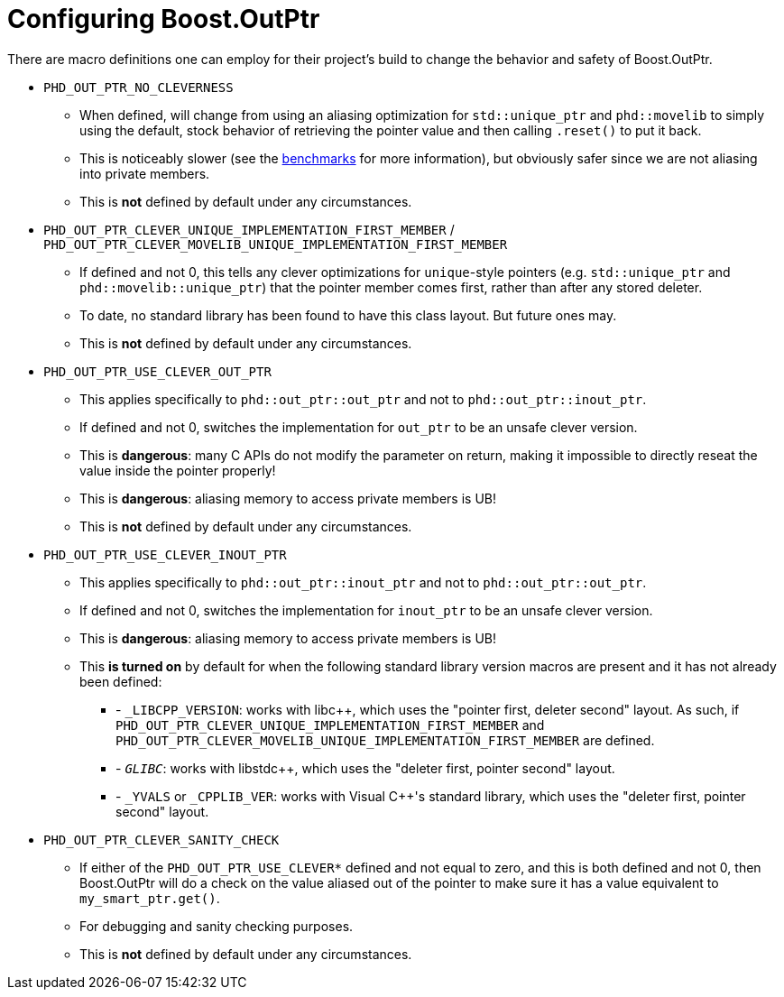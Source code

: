 ////
//  Copyright ⓒ 2018-2019 ThePhD.
//
//  Distributed under the Boost Software License, Version 1.0. (See
//  accompanying file LICENSE or copy at
//  http://www.boost.org/LICENSE_1_0.txt)
//
//  See http://www.boost.org/libs/out_ptr/ for documentation.
////

[[config]]
# Configuring Boost.OutPtr

There are macro definitions one can employ for their project's build to change the behavior and safety of Boost.OutPtr.

* `PHD_OUT_PTR_NO_CLEVERNESS`
** When defined, will change from using an aliasing optimization for `std::unique_ptr` and `phd::movelib` to simply using the default, stock behavior of retrieving the pointer value and then calling `.reset()` to put it back.
** This is noticeably slower (see the <<benchmarks.adoc#benchmarks, benchmarks>> for more information), but obviously safer since we are not aliasing into private members.
** This is *not* defined by default under any circumstances.
* `PHD_OUT_PTR_CLEVER_UNIQUE_IMPLEMENTATION_FIRST_MEMBER` / `PHD_OUT_PTR_CLEVER_MOVELIB_UNIQUE_IMPLEMENTATION_FIRST_MEMBER`
** If defined and not 0, this tells any clever optimizations for `unique`-style pointers (e.g. `std::unique_ptr` and `phd::movelib::unique_ptr`) that the pointer member comes first, rather than after any stored deleter.
** To date, no standard library has been found to have this class layout. But future ones may.
** This is *not* defined by default under any circumstances.
* `PHD_OUT_PTR_USE_CLEVER_OUT_PTR`
** This applies specifically to `phd::out_ptr::out_ptr` and not to `phd::out_ptr::inout_ptr`.
** If defined and not 0, switches the implementation for `out_ptr` to be an unsafe clever version.
** This is *dangerous*: many C APIs do not modify the parameter on return, making it impossible to directly reseat the value inside the pointer properly!
** This is *dangerous*: aliasing memory to access private members is UB!
** This is *not* defined by default under any circumstances.
* `PHD_OUT_PTR_USE_CLEVER_INOUT_PTR`
** This applies specifically to `phd::out_ptr::inout_ptr` and not to `phd::out_ptr::out_ptr`.
** If defined and not 0, switches the implementation for `inout_ptr` to be an unsafe clever version.
** This is *dangerous*: aliasing memory to access private members is UB!
** This **is turned on** by default for when the following standard library version macros are present and it has not already been defined:
*** - `_LIBCPP_VERSION`: works with libc++, which uses the "pointer first, deleter second" layout. As such, if `PHD_OUT_PTR_CLEVER_UNIQUE_IMPLEMENTATION_FIRST_MEMBER` and `PHD_OUT_PTR_CLEVER_MOVELIB_UNIQUE_IMPLEMENTATION_FIRST_MEMBER` are defined.
*** - `__GLIBC__`: works with libstdc++, which uses the "deleter first, pointer second" layout.
*** - `_YVALS` or `_CPPLIB_VER`: works with Visual C++'s standard library, which uses the "deleter first, pointer second" layout.
* `PHD_OUT_PTR_CLEVER_SANITY_CHECK`
** If either of the `PHD_OUT_PTR_USE_CLEVER*` defined and not equal to zero, and this is both defined and not 0, then Boost.OutPtr will do a check on the value aliased out of the pointer to make sure it has a value equivalent to `my_smart_ptr.get()`.
** For debugging and sanity checking purposes.
** This is *not* defined by default under any circumstances.
